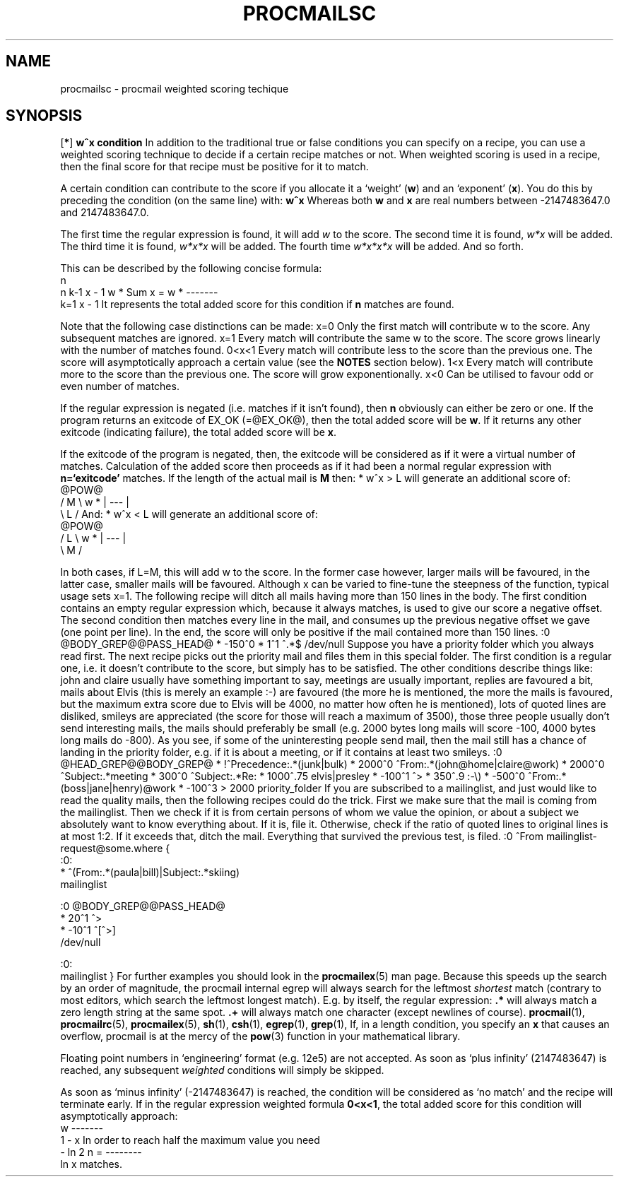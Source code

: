 .Id $Id: procmailsc.man,v 1.3 1993/12/08 17:34:00 berg Exp $
.TH PROCMAILSC 5 \*(Dt BuGless
.na
.SH NAME
procmailsc \- procmail weighted scoring techique
.SH SYNOPSIS
.RB [ * ]
.B "w^x condition"
.ad
.Sh DESCRIPTION
In addition to the traditional true or false conditions you can specify
on a recipe, you can use a weighted scoring technique to decide if
a certain recipe matches or not.  When weighted scoring is used in a
recipe, then the final score for that recipe must be positive for it
to match.

A certain condition can contribute to the score if you allocate it
a `weight'
.RB ( w )
and an `exponent'
.RB ( x ).
You do this by preceding the condition (on the same line) with:
.Rs
.B w^x
.Re
Whereas both
.B w
and
.B x
are real numbers between -2147483647.0 and 2147483647.0.

.Sh "Weighted regular expression conditions"
The first time the regular expression is found, it will add
.I w
to the score.  The second time it is found,
.I w*x
will be added.  The third time it is found,
.I w*x*x
will be added.  The fourth time
.I w*x*x*x
will be added.  And so forth.

This can be described by the following concise formula:
.Sx 4
                     n
     n   k-1        x - 1
w * Sum x    = w * -------
    k=1             x - 1
.Ex
It represents the total added score for this condition if
.B n
matches are found.

Note that the following case distinctions can be made:
.Tp 8
x=0
Only the first match will contribute w to the score.  Any subsequent
matches are ignored.
.Tp
x=1
Every match will contribute the same w to the score.  The score grows
linearly with the number of matches found.
.Tp
0<x<1
Every match will contribute less to the score than the previous one.
The score will asymptotically approach a certain value (see the
.B NOTES
section below).
.Tp
1<x
Every match will contribute more to the score than the previous one.
The score will grow exponentionally.
.Tp
x<0
Can be utilised to favour odd or even number of matches.
.PP
If the regular expression is negated (i.e. matches if it isn't found),
then
.B n
obviously can either be zero or one.
.Sh "Weighted program conditions"
If the program returns an exitcode of EX_OK (=@EX_OK@), then the total
added score will be
.BR w .
If it returns any other exitcode (indicating failure), the total added
score will be
.BR x .
.PP
If the exitcode of the program is negated, then, the exitcode will
be considered as if it were a virtual number of matches.  Calculation
of the added score then proceeds as if it had been a normal regular
expression with
.B n=`exitcode'
matches.
.Sh "Weighted length conditions"
If the length of the actual mail is
.B M
then:
.Sx 1
* w^x  > L
.Ex
will generate an additional score of:
.Sx 4
           @POW@
    /  M  \e
w * | --- |
    \e  L  /
.Ex
And:
.Sx 1
* w^x  < L
.Ex
will generate an additional score of:
.Sx 4
           @POW@
    /  L  \e
w * | --- |
    \e  M  /
.Ex
.PP
In both cases, if L=M, this will add w to the score.  In the former case
however, larger mails will be favoured, in the latter case, smaller
mails will be favoured.  Although x can be varied to fine-tune the
steepness of the function, typical usage sets x=1.
.Sh EXAMPLES
The following recipe will ditch all mails having more than 150 lines in the
body.
The first condition contains an empty regular expression which, because
it always matches, is used to give our score a negative offset.
The second condition then matches every line in the mail, and consumes
up the previous negative offset we gave (one point per line).  In the end,
the score will only be positive if the mail contained more than 150 lines.
.Sx 5
:0 @BODY_GREP@@PASS_HEAD@
* -150^0
*    1^1  ^.*$
/dev/null
.Ex
Suppose you have a priority folder which you always read first.  The next
recipe picks out the priority mail and files them in this special folder.
The first condition is a regular one, i.e. it doesn't contribute to the
score, but simply has to be satisfied.  The other conditions describe things
like: john and claire usually have something important to say, meetings
are usually important, replies are favoured a bit, mails about Elvis
(this is merely an example :-) are favoured (the more he is mentioned, the
more the mails is favoured, but the maximum extra score due to Elvis will
be 4000, no matter how often he is mentioned), lots of quoted lines are
disliked, smileys are appreciated (the score for those will reach a maximum
of 3500), those three people usually don't send
interesting mails, the mails should preferably be small (e.g. 2000 bytes long
mails will score -100, 4000 bytes long mails do -800).
As you see, if some of the uninteresting people send mail, then the mail
still has a chance of landing in the priority folder, e.g. if it is about
a meeting, or if it contains at least two smileys.
.Sx 11
:0 @HEAD_GREP@@BODY_GREP@
*         !^Precedence:.*(junk|bulk)
* 2000^0   ^From:.*(john@home|claire@work)
* 2000^0   ^Subject:.*meeting
*  300^0   ^Subject:.*Re:
* 1000^.75 elvis|presley
* -100^1   ^>
*  350^.9  :\-\e)
* -500^0   ^From:.*(boss|jane|henry)@work
* -100^3   > 2000
priority_folder
.Ex
If you are subscribed to a mailinglist, and just would like to read
the quality mails, then the following recipes could do the trick.
First we make sure that the mail is coming from the mailinglist.
Then we check if it is from certain persons of whom we value
the opinion, or about a subject we absolutely want to know everything
about.  If it is, file it.  Otherwise, check if the ratio of quoted lines
to original lines is at most 1:2.  If it exceeds that, ditch the mail.
Everything that survived the previous test, is filed.
.Sx 15
:0
^From mailinglist-request@some.where
{
  :0:
  * ^(From:.*(paula|bill)|Subject:.*skiing)
  mailinglist

  :0 @BODY_GREP@@PASS_HEAD@
  *  20^1 ^>
  * -10^1 ^[^>]
  /dev/null

  :0:
  mailinglist
}
.Ex
For further examples you should look in the
.BR procmailex (5)
man page.
.Sh CAVEATS
Because this speeds up the search by an order of magnitude,
the procmail internal egrep will always search for the leftmost
.I shortest
match (contrary to most editors, which search the leftmost longest match).
E.g. by itself, the regular expression:
.Tp
.B .*
will always match a zero length string at the same spot.
.Tp
.B .+
will always match one character (except newlines of course).
.Sh "SEE ALSO"
.na
.nh
.BR procmail (1),
.BR procmailrc (5),
.BR procmailex (5),
.BR sh (1),
.BR csh (1),
.BR egrep (1),
.BR grep (1),
.hy
.ad
.Sh BUGS
If, in a length condition, you specify an
.B x
that causes an overflow, procmail is at the mercy of the
.BR pow (3)
function in your mathematical library.
.PP
Floating point numbers in `engineering' format (e.g. 12e5) are not accepted.
.Sh MISCELLANEOUS
As soon as `plus infinity' (2147483647) is reached, any subsequent
.I weighted
conditions will simply be skipped.
.PP
As soon as `minus infinity' (-2147483647) is reached, the condition will
be considered as `no match' and the recipe will terminate early.
.Sh NOTES
If in the regular expression weighted formula
.BR 0<x<1 ,
the total added score for this condition will asymptotically approach:
.Sx 3
   w
-------
 1 - x
.Ex
In order to reach half the maximum value you need
.Sx 3
     - ln 2
n = --------
       ln x
.Ex
matches.
